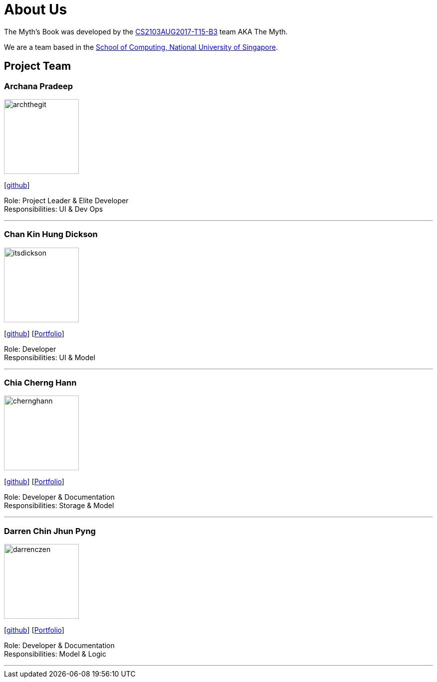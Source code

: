 = About Us
:relfileprefix: team/
ifdef::env-github,env-browser[:outfilesuffix: .adoc]
:imagesDir: images
:stylesDir: stylesheets

The Myth's Book was developed by the https://github.com/CS2103AUG2017-T15-B3[CS2103AUG2017-T15-B3] team AKA The Myth. +

We are a team based in the http://www.comp.nus.edu.sg[School of Computing, National University of Singapore].

== Project Team

=== Archana Pradeep
image::archthegit.png[width="150", align="left"]
{empty}[https://github.com/archthegit[github]]

Role: Project Leader & Elite Developer +
Responsibilities: UI & Dev Ops

'''

=== Chan Kin Hung Dickson
image::itsdickson.png[width="150", align="left"]
{empty}[https://github.com/itsdickson[github]]
{empty}[https://cs2103aug2017-t15-b3.github.io/main/team/itsdickson.html[Portfolio]]

Role: Developer +
Responsibilities: UI & Model

'''

=== Chia Cherng Hann
image::chernghann.png[width="150", align="left"]
{empty}[http://github.com/chernghann[github]]
{empty}[https://cs2103aug2017-t15-b3.github.io/main/team/chernghann.html[Portfolio]]

Role: Developer & Documentation +
Responsibilities: Storage & Model

'''

=== Darren Chin Jhun Pyng
image::darrenczen.png[width="150", align="left"]
{empty}[http://github.com/DarrenCzen[github]]
{empty}[https://cs2103aug2017-t15-b3.github.io/main/team/DarrenCzen.html[Portfolio]]

Role: Developer & Documentation +
Responsibilities: Model & Logic

'''
